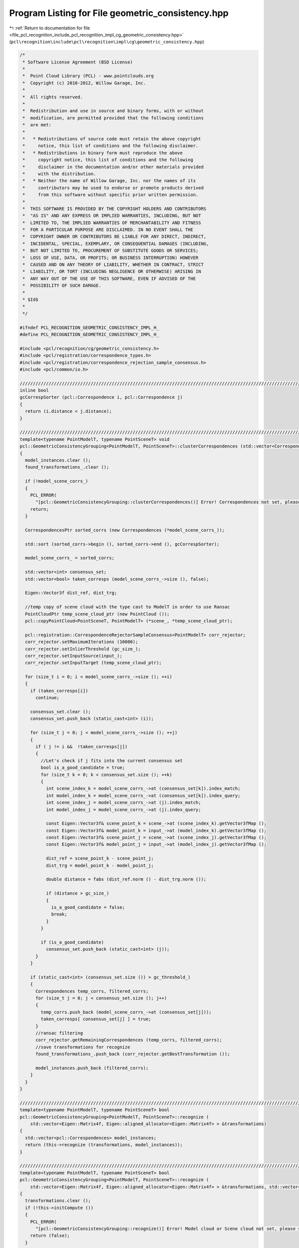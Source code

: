 
.. _program_listing_file_pcl_recognition_include_pcl_recognition_impl_cg_geometric_consistency.hpp:

Program Listing for File geometric_consistency.hpp
==================================================

|exhale_lsh| :ref:`Return to documentation for file <file_pcl_recognition_include_pcl_recognition_impl_cg_geometric_consistency.hpp>` (``pcl\recognition\include\pcl\recognition\impl\cg\geometric_consistency.hpp``)

.. |exhale_lsh| unicode:: U+021B0 .. UPWARDS ARROW WITH TIP LEFTWARDS

.. code-block:: cpp

   /*
    * Software License Agreement (BSD License)
    *
    *  Point Cloud Library (PCL) - www.pointclouds.org
    *  Copyright (c) 2010-2012, Willow Garage, Inc.
    *  
    *  All rights reserved.
    *
    *  Redistribution and use in source and binary forms, with or without
    *  modification, are permitted provided that the following conditions
    *  are met:
    *
    *   * Redistributions of source code must retain the above copyright
    *     notice, this list of conditions and the following disclaimer.
    *   * Redistributions in binary form must reproduce the above
    *     copyright notice, this list of conditions and the following
    *     disclaimer in the documentation and/or other materials provided
    *     with the distribution.
    *   * Neither the name of Willow Garage, Inc. nor the names of its
    *     contributors may be used to endorse or promote products derived
    *     from this software without specific prior written permission.
    *
    *  THIS SOFTWARE IS PROVIDED BY THE COPYRIGHT HOLDERS AND CONTRIBUTORS
    *  "AS IS" AND ANY EXPRESS OR IMPLIED WARRANTIES, INCLUDING, BUT NOT
    *  LIMITED TO, THE IMPLIED WARRANTIES OF MERCHANTABILITY AND FITNESS
    *  FOR A PARTICULAR PURPOSE ARE DISCLAIMED. IN NO EVENT SHALL THE
    *  COPYRIGHT OWNER OR CONTRIBUTORS BE LIABLE FOR ANY DIRECT, INDIRECT,
    *  INCIDENTAL, SPECIAL, EXEMPLARY, OR CONSEQUENTIAL DAMAGES (INCLUDING,
    *  BUT NOT LIMITED TO, PROCUREMENT OF SUBSTITUTE GOODS OR SERVICES;
    *  LOSS OF USE, DATA, OR PROFITS; OR BUSINESS INTERRUPTION) HOWEVER
    *  CAUSED AND ON ANY THEORY OF LIABILITY, WHETHER IN CONTRACT, STRICT
    *  LIABILITY, OR TORT (INCLUDING NEGLIGENCE OR OTHERWISE) ARISING IN
    *  ANY WAY OUT OF THE USE OF THIS SOFTWARE, EVEN IF ADVISED OF THE
    *  POSSIBILITY OF SUCH DAMAGE.
    *
    * $Id$
    *
    */
   
   #ifndef PCL_RECOGNITION_GEOMETRIC_CONSISTENCY_IMPL_H_
   #define PCL_RECOGNITION_GEOMETRIC_CONSISTENCY_IMPL_H_
   
   #include <pcl/recognition/cg/geometric_consistency.h>
   #include <pcl/registration/correspondence_types.h>
   #include <pcl/registration/correspondence_rejection_sample_consensus.h>
   #include <pcl/common/io.h>
   
   //////////////////////////////////////////////////////////////////////////////////////////////////////////////////////
   inline bool
   gcCorrespSorter (pcl::Correspondence i, pcl::Correspondence j)
   {
     return (i.distance < j.distance);
   }
   
   //////////////////////////////////////////////////////////////////////////////////////////////////////////////////////
   template<typename PointModelT, typename PointSceneT> void
   pcl::GeometricConsistencyGrouping<PointModelT, PointSceneT>::clusterCorrespondences (std::vector<Correspondences> &model_instances)
   {
     model_instances.clear ();
     found_transformations_.clear ();
   
     if (!model_scene_corrs_)
     {
       PCL_ERROR(
         "[pcl::GeometricConsistencyGrouping::clusterCorrespondences()] Error! Correspondences not set, please set them before calling again this function.\n");
       return;
     }
   
     CorrespondencesPtr sorted_corrs (new Correspondences (*model_scene_corrs_));
   
     std::sort (sorted_corrs->begin (), sorted_corrs->end (), gcCorrespSorter);
   
     model_scene_corrs_ = sorted_corrs;
   
     std::vector<int> consensus_set;
     std::vector<bool> taken_corresps (model_scene_corrs_->size (), false);
   
     Eigen::Vector3f dist_ref, dist_trg;
   
     //temp copy of scene cloud with the type cast to ModelT in order to use Ransac
     PointCloudPtr temp_scene_cloud_ptr (new PointCloud ());
     pcl::copyPointCloud<PointSceneT, PointModelT> (*scene_, *temp_scene_cloud_ptr);
   
     pcl::registration::CorrespondenceRejectorSampleConsensus<PointModelT> corr_rejector;
     corr_rejector.setMaximumIterations (10000);
     corr_rejector.setInlierThreshold (gc_size_);
     corr_rejector.setInputSource(input_);
     corr_rejector.setInputTarget (temp_scene_cloud_ptr);
   
     for (size_t i = 0; i < model_scene_corrs_->size (); ++i)
     {
       if (taken_corresps[i])
         continue;
   
       consensus_set.clear ();
       consensus_set.push_back (static_cast<int> (i));
       
       for (size_t j = 0; j < model_scene_corrs_->size (); ++j)
       {
         if ( j != i &&  !taken_corresps[j])
         {
           //Let's check if j fits into the current consensus set
           bool is_a_good_candidate = true;
           for (size_t k = 0; k < consensus_set.size (); ++k)
           {
             int scene_index_k = model_scene_corrs_->at (consensus_set[k]).index_match;
             int model_index_k = model_scene_corrs_->at (consensus_set[k]).index_query;
             int scene_index_j = model_scene_corrs_->at (j).index_match;
             int model_index_j = model_scene_corrs_->at (j).index_query;
             
             const Eigen::Vector3f& scene_point_k = scene_->at (scene_index_k).getVector3fMap ();
             const Eigen::Vector3f& model_point_k = input_->at (model_index_k).getVector3fMap ();
             const Eigen::Vector3f& scene_point_j = scene_->at (scene_index_j).getVector3fMap ();
             const Eigen::Vector3f& model_point_j = input_->at (model_index_j).getVector3fMap ();
   
             dist_ref = scene_point_k - scene_point_j;
             dist_trg = model_point_k - model_point_j;
   
             double distance = fabs (dist_ref.norm () - dist_trg.norm ());
   
             if (distance > gc_size_)
             {
               is_a_good_candidate = false;
               break;
             }
           }
   
           if (is_a_good_candidate)
             consensus_set.push_back (static_cast<int> (j));
         }
       }
       
       if (static_cast<int> (consensus_set.size ()) > gc_threshold_)
       {
         Correspondences temp_corrs, filtered_corrs;
         for (size_t j = 0; j < consensus_set.size (); j++)
         {
           temp_corrs.push_back (model_scene_corrs_->at (consensus_set[j]));
           taken_corresps[ consensus_set[j] ] = true;
         }
         //ransac filtering
         corr_rejector.getRemainingCorrespondences (temp_corrs, filtered_corrs);
         //save transformations for recognize
         found_transformations_.push_back (corr_rejector.getBestTransformation ());
   
         model_instances.push_back (filtered_corrs);
       }
     }
   }
   
   //////////////////////////////////////////////////////////////////////////////////////////////////////////////////////
   template<typename PointModelT, typename PointSceneT> bool
   pcl::GeometricConsistencyGrouping<PointModelT, PointSceneT>::recognize (
       std::vector<Eigen::Matrix4f, Eigen::aligned_allocator<Eigen::Matrix4f> > &transformations)
   {
     std::vector<pcl::Correspondences> model_instances;
     return (this->recognize (transformations, model_instances));
   }
   
   //////////////////////////////////////////////////////////////////////////////////////////////////////////////////////
   template<typename PointModelT, typename PointSceneT> bool
   pcl::GeometricConsistencyGrouping<PointModelT, PointSceneT>::recognize (
       std::vector<Eigen::Matrix4f, Eigen::aligned_allocator<Eigen::Matrix4f> > &transformations, std::vector<pcl::Correspondences> &clustered_corrs)
   {
     transformations.clear ();
     if (!this->initCompute ())
     {
       PCL_ERROR(
         "[pcl::GeometricConsistencyGrouping::recognize()] Error! Model cloud or Scene cloud not set, please set them before calling again this function.\n");
       return (false);
     }
   
     clusterCorrespondences (clustered_corrs);
   
     transformations = found_transformations_;
   
     this->deinitCompute ();
     return (true);
   }
   
   #define PCL_INSTANTIATE_GeometricConsistencyGrouping(T,ST) template class PCL_EXPORTS pcl::GeometricConsistencyGrouping<T,ST>;
   
   #endif // PCL_RECOGNITION_GEOMETRIC_CONSISTENCY_IMPL_H_
